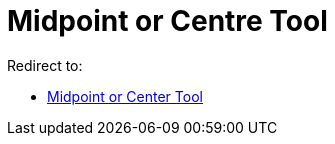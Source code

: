 = Midpoint or Centre Tool

Redirect to:

* xref:/tools/Midpoint_or_Center.adoc[Midpoint or Center Tool]
